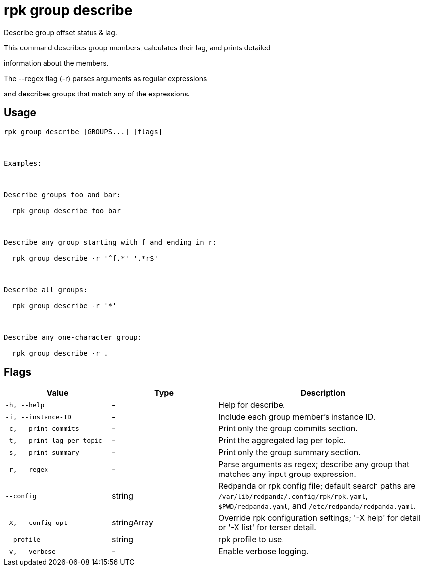 = rpk group describe
:description: rpk group describe

Describe group offset status & lag.

This command describes group members, calculates their lag, and prints detailed
information about the members.

The --regex flag (-r) parses arguments as regular expressions
and describes groups that match any of the expressions.

== Usage

[,bash]
----
rpk group describe [GROUPS...] [flags]

Examples:

Describe groups foo and bar:
  rpk group describe foo bar

Describe any group starting with f and ending in r:
  rpk group describe -r '^f.*' '.*r$'

Describe all groups:
  rpk group describe -r '*'

Describe any one-character group:
  rpk group describe -r .
----

== Flags

[cols="1m,1a,2a"]
|===
|*Value* |*Type* |*Description*

|-h, --help |- |Help for describe.

|-i, --instance-ID |- |Include each group member's instance ID.

|-c, --print-commits |- |Print only the group commits section.

|-t, --print-lag-per-topic |- |Print the aggregated lag per topic.

|-s, --print-summary |- |Print only the group summary section.

|-r, --regex |- |Parse arguments as regex; describe any group that matches any input group expression.

|--config |string |Redpanda or rpk config file; default search paths are `/var/lib/redpanda/.config/rpk/rpk.yaml`, `$PWD/redpanda.yaml`, and `/etc/redpanda/redpanda.yaml`.

|-X, --config-opt |stringArray |Override rpk configuration settings; '-X help' for detail or '-X list' for terser detail.

|--profile |string |rpk profile to use.

|-v, --verbose |- |Enable verbose logging.
|===